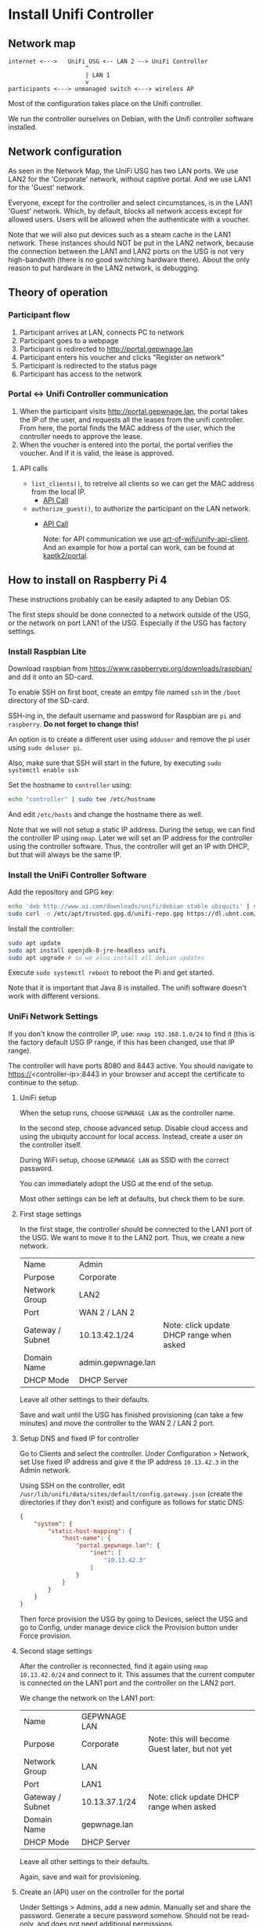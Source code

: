 * Install Unifi Controller
** Network map

#+BEGIN_SRC
internet <--->   UniFi USG <-- LAN 2 --> UniFi Controller
                      ^
                      | LAN 1
                      v
participants <---> unmanaged switch <---> wireless AP
#+END_SRC

Most of the configuration takes place on the Unifi controller.

We run the controller ourselves on Debian, with the Unifi controller software installed.
** Network configuration
As seen in the Network Map, the UniFi USG has two LAN ports. We use LAN2 for the
'Corporate' network, without captive portal. And we use LAN1 for the 'Guest'
network.

Everyone, except for the controller and select circumstances, is in the LAN1
'Guest' network. Which, by default, blocks all network access except for allowed
users. Users will be allowed when the authenticate with a voucher.

Note that we will also put devices such as a steam cache in the LAN1 network.
These instances should NOT be put in the LAN2 network, because the connection
between the LAN1 and LAN2 ports on the USG is not very high-bandwith (there is
no good switching hardware there). About the only reason to put hardware in the
LAN2 network, is debugging.
** Theory of operation
*** Participant flow

1. Participant arrives at LAN, connects PC to network
2. Participant goes to a webpage
3. Participant is redirected to http://portal.gepwnage.lan
4. Participant enters his voucher and clicks "Register on network"
5. Participant is redirected to the status page
6. Participant has access to the network

*** Portal <-> Unifi Controller communication
1. When the participant visits http://portal.gepwnage.lan, the portal takes
   the IP of the user, and requests all the leases from the unifi controller.
   From here, the portal finds the MAC address of the user, which the
   controller needs to approve the lease.
2. When the voucher is entered into the portal, the portal verifies the voucher.
   And if it is valid, the lease is approved.
**** API calls
- ~list_clients()~, to retreive all clients so we can get the MAC address from the local IP.
  - [[https://github.com/Art-of-WiFi/UniFi-API-client/blob/master/src/Client.php#L984][API Call]]
- ~authorize_guest()~, to authorize the participant on the LAN network.
  - [[https://github.com/Art-of-WiFi/UniFi-API-client/blob/master/src/Client.php#L206][API Call]]

    Note: for API communication we use [[https://github.com/Art-of-WiFi/UniFi-API-client][art-of-wifi/unify-api-client]]. And an example for how a portal
    can work, can be found at [[https://github.com/kaptk2/portal][kaptk2/portal]].
** How to install on Raspberry Pi 4
These instructions probably can be easily adapted to any Debian OS.

The first steps should be done connected to a network outside of the USG, or the
network on port LAN1 of the USG. Especially if the USG has factory settings.
*** Install Raspbian Lite
Download raspbian from https://www.raspberrypi.org/downloads/raspbian/ and dd it
onto an SD-card.

To enable SSH on first boot, create an emtpy file named ~ssh~ in the ~/boot~
directory of the SD-card.

SSH-ing in, the default username and password for Raspbian are ~pi~ and
~raspberry~. *Do not forget to change this!*

An option is to create a different user using ~adduser~ and remove the pi user
using ~sudo deluser pi~.

Also, make sure that SSH will start in the future, by executing ~sudo systemctl enable ssh~

Set the hostname to ~controller~ using:

#+BEGIN_SRC sh
echo "controller" | sudo tee /etc/hostname
#+END_SRC

And edit ~/etc/hosts~ and change the hostname there as well.

Note that we will not setup a static IP address. During the setup, we can find
the controller IP using ~nmap~. Later we will set an IP address for the
controller using the controller software. Thus, the controller will get an IP
with DHCP, but that will always be the same IP.
*** Install the UniFi Controller Software
Add the repository and GPG key:
#+BEGIN_SRC sh
echo 'deb http://www.ui.com/downloads/unifi/debian stable ubiquiti' | sudo tee /etc/apt/sources.list.d/100-ubnt-unifi.list
sudo curl -o /etc/apt/trusted.gpg.d/unifi-repo.gpg https://dl.ubnt.com/unifi/unifi-repo.gpg
#+END_SRC

Install the controller:
#+BEGIN_SRC sh
sudo apt update
sudo apt install openjdk-8-jre-headless unifi
sudo apt upgrade # so we also install all debian updates
#+END_SRC

Execute ~sudo systemctl reboot~ to reboot the Pi and get started.

Note that it is important that Java 8 is installed. The unifi software doesn't
work with different versions.
*** UniFi Network Settings
If you don't know the controller IP, use: ~nmap 192.168.1.0/24~ to find it (this is the
factory default USG IP range, if this has been changed, use that IP range).

The controller will have ports 8080 and 8443 active. You should navigate to
https://<controller-ip>:8443 in your browser and accept the certificate to
continue to the setup.
**** UniFi setup
When the setup runs, choose ~GEPWNAGE LAN~ as the controller name.

In the second step, choose advanced setup. Disable cloud access and using the
ubiquity account for local access. Instead, create a user on the controller
itself.

During WiFi setup, choose ~GEPWNAGE LAN~ as SSID with the correct password.

You can immediately adopt the USG at the end of the setup.

Most other settings can be left at defaults, but check them to be sure.
**** First stage settings
In the first stage, the controller should be connected to the LAN1 port of the
USG. We want to move it to the LAN2 port. Thus, we create a new network.

| Name             | Admin              |                                          |
| Purpose          | Corporate          |                                          |
| Network Group    | LAN2               |                                          |
| Port             | WAN 2 / LAN 2      |                                          |
| Gateway / Subnet | 10.13.42.1/24      | Note: click update DHCP range when asked |
| Domain Name      | admin.gepwnage.lan |                                          |
| DHCP Mode        | DHCP Server        |                                          |

Leave all other settings to their defaults.

Save and wait until the USG has finished provisioning (can take a few minutes)
and move the controller to the WAN 2 / LAN 2 port.
**** Setup DNS and fixed IP for controller
Go to Clients and select the controller. Under Configuration > Network, set Use
fixed IP address and give it the IP address ~10.13.42.3~ in the Admin network.

Using SSH on the controller, edit
~/usr/lib/unifi/data/sites/default/config.gateway.json~ (create the directories
if they don't exist) and configure as follows for static DNS:

#+BEGIN_SRC json
{
    "system": {
        "static-host-mapping": {
            "host-name": {
                "portal.gepwnage.lan": {
                    "inet": [
                        "10.13.42.3"
                    ]
                }
            }
        }
    }
}
#+END_SRC

Then force provision the USG by going to Devices, select the USG and go to
Config, under manage device click the Provision button under Force provision.
**** Second stage settings
After the controller is reconnected, find it again using ~nmap 10.13.42.0/24~
and connect to it. This assumes that the current computer is connected on the
LAN1 port and the controller on the LAN2 port.

We change the network on the LAN1 port:

| Name             | GEPWNAGE LAN  |                                                 |
| Purpose          | Corporate     | Note: this will become Guest later, but not yet |
| Network Group    | LAN           |                                                 |
| Port             | LAN1          |                                                 |
| Gateway / Subnet | 10.13.37.1/24 | Note: click update DHCP range when asked        |
| Domain Name      | gepwnage.lan  |                                                 |
| DHCP Mode        | DHCP Server   |                                                 |

Leave all other settings to their defaults.

Again, save and wait for provisioning.
**** Create an (API) user on the controller for the portal
Under Settings > Admins, add a new admin. Manually set and share the password.
Generate a secure password somehow. Should not be read-only, and does not need
additional permissions.
*** Install the portal
First install all requirements:

#+BEGIN_SRC sh
sudo apt update
sudo apt install nginx npm php-fpm php-curl php-sqlite3 composer build-essential
#+END_SRC

Clone this repository to ~/var/www/lan~:

#+BEGIN_SRC sh
cd /var/www
sudo chown -R www-data:www-data .
sudo -u www-data git clone https://github.com/gepwnage/lan.git
#+END_SRC

Go into the portal directory, configure the environment and install dependencies:

#+BEGIN_SRC sh
cd /var/www/lan/portal

sudo -u www-data cp .env.example .env
# edit the .env file, and set the UNIFI_USERNAME and UNIFI_PASSWORD to the API user created earlier
sudo -u www-data vim .env

sudo -u www-data composer install --no-dev
sudo -u www-data php artisan key:generate

sudo -u www-data touch database/database.sqlite
sudo -u www-data php artisan migrate

sudo -u www-data npm install
sudo -u www-data npm run production
#+END_SRC

Edit the nginx config ~/etc/nginx/sites-enabled/default~ and apply the following
changes:

- Change the root to ~/var/www/lan/portal/public~
- Add ~index.php~ to the index list
- In the ~try_files~ directive under ~location /~ change ~=404~ to ~/index.php?$query_string~
- Uncomment the PHP FastCGI section (except for the TCP socket line).
- Add a listen directive for port 8000 (to keep the portal reachable for admin purposes)

Edit the nginx config file ~/etc/nginx/snippets/fastcgi-php.conf~ and change the
~try_files~ directive. Replace ~=404~ with ~/index.php~.

Test the nginx config and if it succeeds, restart php-fpm and nginx:

#+BEGIN_SRC sh
# only continue if this succeeds
sudo nginx -t
sudo systemctl restart php7.3-fpm nginx
#+END_SRC

Now going to http://portal.gepwnage.lan should show the GEPWNAGE portal. Make
sure that it is not just waiting for data. It should also show client details.
*** UniFi Captive Portal configuration
Under Guest Control, check ~Enable Guest Portal~. Under Authentication, select
~External portal server~ and set the IP address to ~10.13.42.3~. Set Redirect
using hostname to http://portal.gepwnage.lan and add ~10.13.42.3~ to
Pre-authorization access and remove all post-authorization restrictions.

In the GEPWNAGE LAN (LAN1) network, change the purpose to Guest.

After applying all this, anyone on the LAN1 port should not have internet
access, and have to visit http://portal.gepwnage.lan and fill in a voucher to
get internet access.
** Troubleshooting
*** Mating UniFi Controller and USG
The UniFi controller and USG may not mate (connect) automatically. For this
to work, SSH into the USG (default username and password is ~ubnt:ubnt~), and
execute the following:

#+BEGIN_SRC ssh
mca-cli
set-inform http://ip-of-controller:8080/inform
# go to the controller web interface, login, go to the devices tab, approve the connection, and again:
set-inform http://ip-of-controller:8080/inform
#+END_SRC

* Sources
- https://help.ubnt.com/hc/en-us/articles/220066768-UniFi-How-to-Install-Update-via-APT-on-Debian-or-Ubuntu
- http://jzdocs.com/ways-to-install-a-ubiquiti-unifi-security-gateway-usg/
